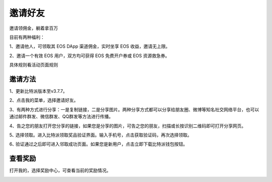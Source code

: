 邀请好友
=============

邀请领佣金，躺着拿百万

目前有两种福利：

1、邀请他人，可领取其 EOS DApp 渠道佣金，实时坐享 EOS 收益，邀请无上限。

2、邀请一个有效 EOS 用户，双方均可获得 EOS 免费开户券或 EOS 资源救急券。

具体规则看活动页面规则


邀请方法
-----------------------

1、更新比特派版本至v3.7.7。

2、点击我的菜单，选择邀请好友。

..  image:: ../img/invitefriends.jpg
    :width: 320px
    :height: 658px
    :scale: 100%
    :align: center


3、有两种方式进行分享：一是复制链接，二是分享图片。两种分享方式都可以分享给朋友圈、微博等知名社交网络平台，也可以通过邮件群发、微信群发、QQ群发等方法进行传播。


..  image:: ../img/invitelink.jpg
    :width: 320px
    :height: 658px
    :scale: 100%
    :align: center


4、告之您的朋友打开您分享的链接，如果您是分享的图片，可告之您的朋友，扫描或长按识别二维码即可打开分享网页。

..  image:: ../img/invitedget.jpg
    :width: 320px
    :height: 658px
    :scale: 100%
    :align: center


5､ 选择领取。进入比特派领取奖品验证界面。输入手机号，点击获取验证码，再次选择领取。

..  image:: ../img/invitedphone.jpg
    :width: 320px
    :height: 658px
    :scale: 100%
    :align: center

6､ 验证通过之后即可进入邻取成功页面。如果您是新用户，点击立即下载比特派钱包按钮。

..  image:: ../img/inviteddownload.jpg
    :width: 320px
    :height: 658px
    :scale: 100%
    :align: center


查看奖励
-----------------

打开我的，选择奖励中心，可查看当前的奖励情况。

..  image:: ../img/inviterewards.jpg
    :width: 320px
    :height: 569px
    :scale: 100%
    :align: center